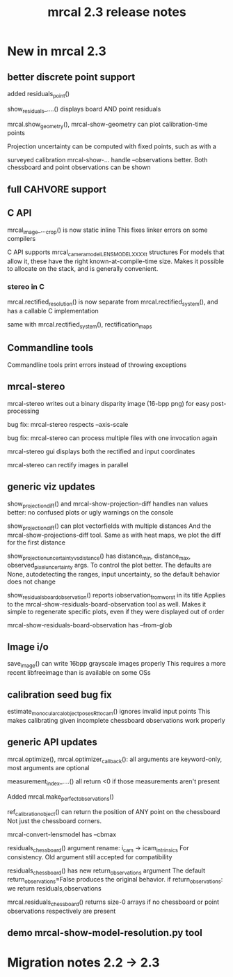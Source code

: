 #+TITLE: mrcal 2.3 release notes
#+OPTIONS: toc:nil

* New in mrcal 2.3
** better discrete point support
added residuals_point()

show_residuals_....() displays board AND point residuals

mrcal.show_geometry(), mrcal-show-geometry can plot calibration-time points

Projection uncertainty can be computed with fixed points, such as with a

surveyed calibration
mrcal-show-... handle --observations better. Both chessboard and point
observations can be shown

** full CAHVORE support

** C API

mrcal_image_..._crop() is now static inline
This fixes linker errors on some compilers

C API supports mrcal_cameramodel_LENSMODEL_XXXX_t structures
For models that allow it, these have the right known-at-compile-time size. Makes
it possible to allocate on the stack, and is generally convenient.

*** stereo in C
mrcal.rectified_resolution() is now separate from mrcal.rectified_system(), and
has a callable C implementation

same with mrcal.rectified_system(), rectification_maps

** Commandline tools
Commandline tools print errors instead of throwing exceptions

** mrcal-stereo
mrcal-stereo writes out a binary disparity image (16-bpp png) for easy post-processing

bug fix: mrcal-stereo respects --axis-scale

bug fix: mrcal-stereo can process multiple files with one invocation again

mrcal-stereo gui displays both the rectified and input coordinates

mrcal-stereo can rectify images in parallel

** generic viz updates
show_projection_diff() and mrcal-show-projection-diff handles nan values better:
no confused plots or ugly warnings on the console

show_projection_diff() can plot vectorfields with multiple distances
And the mrcal-show-projections-diff tool. Same as with heat maps, we plot the
diff for the first distance

show_projection_uncertainty_vs_distance() has distance_min, distance_max,
observed_pixel_uncertainty args. To control the plot better. The defaults are
None, autodetecting the ranges, input uncertainty, so the default behavior does
not change

show_residuals_board_observation() reports iobservation_from_worst in its title
Applies to the mrcal-show-residuals-board-observation tool as well. Makes it
simple to regenerate specific plots, even if they were displayed out of order

mrcal-show-residuals-board-observation has --from-glob

** Image i/o
save_image() can write 16bpp grayscale images properly
This requires a more recent libfreeimage than is available on some OSs

** calibration seed bug fix
estimate_monocular_calobject_poses_Rt_tocam() ignores invalid input points
This makes calibrating given incomplete chessboard observations work properly

** generic API updates
mrcal.optimize(), mrcal.optimizer_callback(): all arguments are keyword-only,
most arguments are optional

measurement_index_....() all return <0 if those measurements aren't present

Added mrcal.make_perfect_observations()

ref_calibration_object() can return the position of ANY point on the chessboard
Not just the chessboard corners.

mrcal-convert-lensmodel has --cbmax

residuals_chessboard() argument rename: i_cam -> icam_intrinsics
For consistency. Old argument still accepted for compatibility

residuals_chessboard() has new return_observations argument
The default return_observations=False produces the original behavior. if
return_observations: we return residuals,observations

mrcal.residuals_chessboard() returns size-0 arrays if no
chessboard or point observations respectively are present

** demo mrcal-show-model-resolution.py tool

* Migration notes 2.2 -> 2.3
